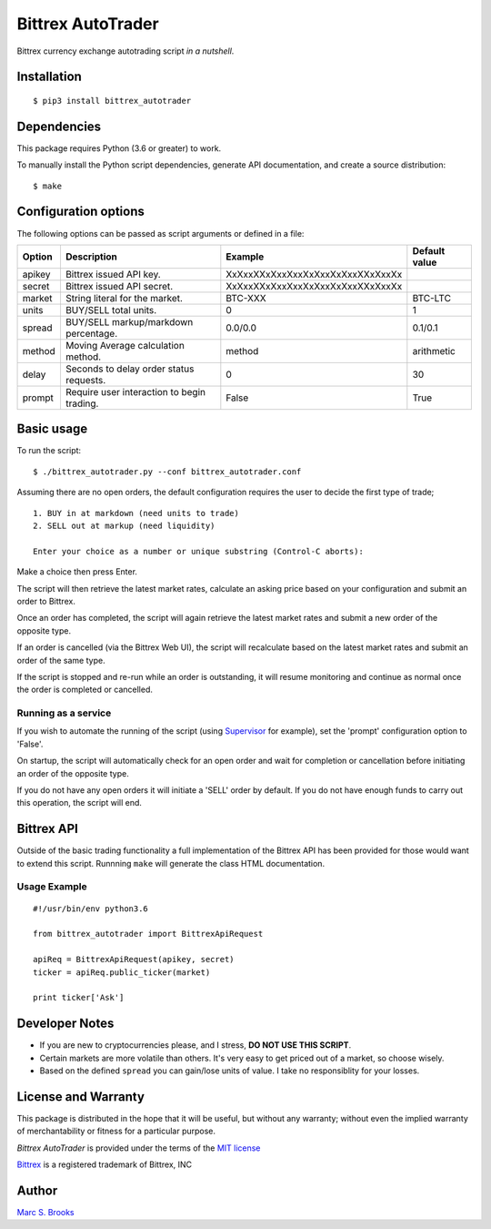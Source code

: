 Bittrex AutoTrader
==================

Bittrex currency exchange autotrading script *in a nutshell*.


Installation
------------

::

    $ pip3 install bittrex_autotrader

Dependencies
------------

This package requires Python (3.6 or greater) to work.

To manually install the Python script dependencies, generate API
documentation, and create a source distribution:

::

    $ make

Configuration options
---------------------

The following options can be passed as script arguments or defined in a
file:

+----------+----------------------------------------------+------------------------------------+-----------------+
| Option   | Description                                  | Example                            | Default value   |
+==========+==============================================+====================================+=================+
| apikey   | Bittrex issued API key.                      | XxXxxXXxXxxXxxXxXxxXxXxxXXxXxxXx   |                 |
+----------+----------------------------------------------+------------------------------------+-----------------+
| secret   | Bittrex issued API secret.                   | XxXxxXXxXxxXxxXxXxxXxXxxXXxXxxXx   |                 |
+----------+----------------------------------------------+------------------------------------+-----------------+
| market   | String literal for the market.               | BTC-XXX                            | BTC-LTC         |
+----------+----------------------------------------------+------------------------------------+-----------------+
| units    | BUY/SELL total units.                        | 0                                  | 1               |
+----------+----------------------------------------------+------------------------------------+-----------------+
| spread   | BUY/SELL markup/markdown percentage.         | 0.0/0.0                            | 0.1/0.1         |
+----------+----------------------------------------------+------------------------------------+-----------------+
| method   | Moving Average calculation method.           | method                             | arithmetic      |
+----------+----------------------------------------------+------------------------------------+-----------------+
| delay    | Seconds to delay order status requests.      | 0                                  | 30              |
+----------+----------------------------------------------+------------------------------------+-----------------+
| prompt   | Require user interaction to begin trading.   | False                              | True            |
+----------+----------------------------------------------+------------------------------------+-----------------+

Basic usage
-----------

To run the script:

::

    $ ./bittrex_autotrader.py --conf bittrex_autotrader.conf

Assuming there are no open orders, the default configuration requires
the user to decide the first type of trade;

::

    1. BUY in at markdown (need units to trade)
    2. SELL out at markup (need liquidity)

    Enter your choice as a number or unique substring (Control-C aborts):

Make a choice then press Enter.

The script will then retrieve the latest market rates, calculate an
asking price based on your configuration and submit an order to Bittrex.

Once an order has completed, the script will again retrieve the latest
market rates and submit a new order of the opposite type.

If an order is cancelled (via the Bittrex Web UI), the script will
recalculate based on the latest market rates and submit an order of the
same type.

If the script is stopped and re-run while an order is outstanding, it
will resume monitoring and continue as normal once the order is
completed or cancelled.

Running as a service
~~~~~~~~~~~~~~~~~~~~

If you wish to automate the running of the script (using
`Supervisor <http://supervisord.org/>`__ for example), set the 'prompt'
configuration option to 'False'.

On startup, the script will automatically check for an open order and
wait for completion or cancellation before initiating an order of the
opposite type.

If you do not have any open orders it will initiate a 'SELL' order by
default. If you do not have enough funds to carry out this operation,
the script will end.

Bittrex API
-----------

Outside of the basic trading functionality a full implementation of the
Bittrex API has been provided for those would want to extend this
script. Runnning ``make`` will generate the class HTML documentation.

Usage Example
~~~~~~~~~~~~~

::

    #!/usr/bin/env python3.6

    from bittrex_autotrader import BittrexApiRequest

    apiReq = BittrexApiRequest(apikey, secret)
    ticker = apiReq.public_ticker(market)

    print ticker['Ask']

Developer Notes
---------------

-  If you are new to cryptocurrencies please, and I stress, **DO NOT USE THIS SCRIPT**.
-  Certain markets are more volatile than others. It's very easy to get
   priced out of a market, so choose wisely.
-  Based on the defined ``spread`` you can gain/lose units of value. I
   take no responsiblity for your losses.

License and Warranty
--------------------

This package is distributed in the hope that it will be useful, but
without any warranty; without even the implied warranty of
merchantability or fitness for a particular purpose.

*Bittrex AutoTrader* is provided under the terms of the `MIT
license <http://www.opensource.org/licenses/mit-license.php>`__

`Bittrex <https://bittrex.com>`__ is a registered trademark of Bittrex,
INC

Author
------

`Marc S. Brooks <https://github.com/nuxy>`__
